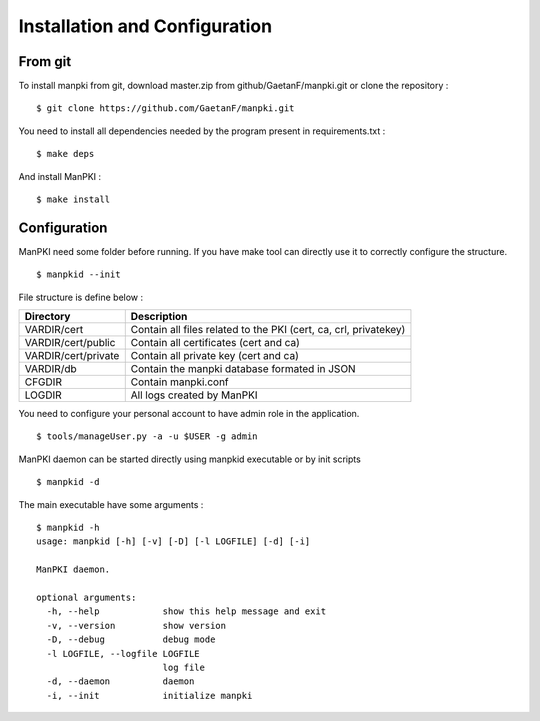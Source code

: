 Installation and Configuration
==============================

From git
--------

To install manpki from git, download master.zip from github/GaetanF/manpki.git or clone the repository :

::

 $ git clone https://github.com/GaetanF/manpki.git

You need to install all dependencies needed by the program present in requirements.txt :

::

 $ make deps

And install ManPKI :

::

 $ make install


Configuration
-------------

ManPKI need some folder before running. If you have make tool can directly use it to correctly configure the structure.

::

 $ manpkid --init

File structure is define below :

.. tabularcolumns:: |p{6cm}|p{12cm}|

+---------------------+---------------------------------------------------------------------+
| Directory           | Description                                                         |
+=====================+=====================================================================+
| VARDIR/cert         | Contain all files related to the PKI (cert, ca, crl, privatekey)    |
+---------------------+---------------------------------------------------------------------+
| VARDIR/cert/public  | Contain all certificates (cert and ca)                              |
+---------------------+---------------------------------------------------------------------+
| VARDIR/cert/private | Contain all private key (cert and ca)                               |
+---------------------+---------------------------------------------------------------------+
| VARDIR/db           | Contain the manpki database formated in JSON                        |
+---------------------+---------------------------------------------------------------------+
| CFGDIR              | Contain manpki.conf                                                 |
+---------------------+---------------------------------------------------------------------+
| LOGDIR              | All logs created by ManPKI                                          |
+---------------------+---------------------------------------------------------------------+


You need to configure your personal account to have admin role in the application.

::

 $ tools/manageUser.py -a -u $USER -g admin

ManPKI daemon can be started directly using manpkid executable or by init scripts

::

 $ manpkid -d

The main executable have some arguments :

::

 $ manpkid -h
 usage: manpkid [-h] [-v] [-D] [-l LOGFILE] [-d] [-i]

 ManPKI daemon.

 optional arguments:
   -h, --help            show this help message and exit
   -v, --version         show version
   -D, --debug           debug mode
   -l LOGFILE, --logfile LOGFILE
                         log file
   -d, --daemon          daemon
   -i, --init            initialize manpki